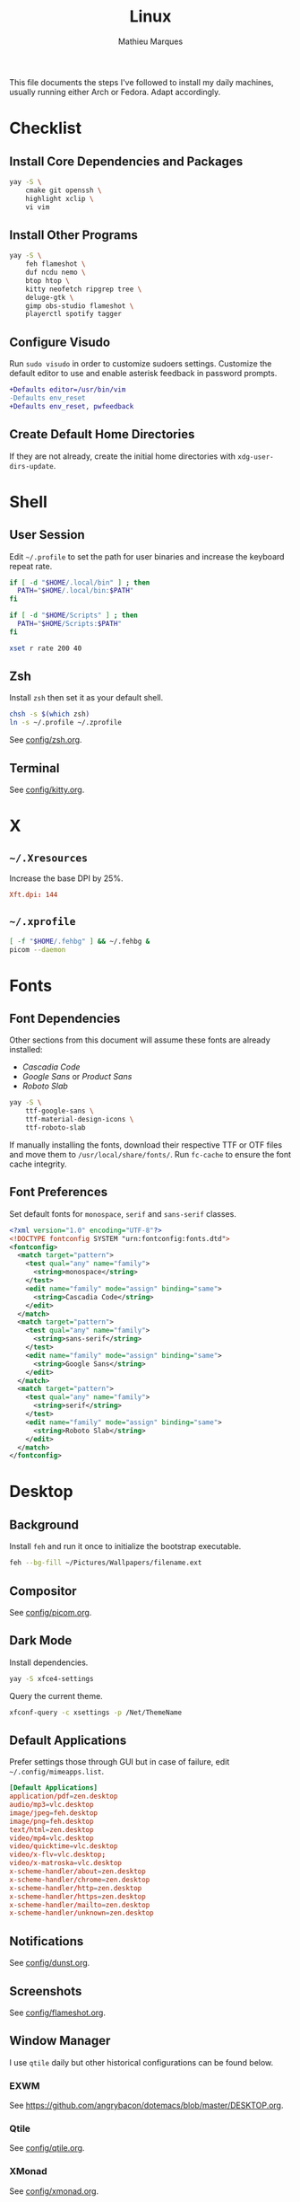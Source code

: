 #+TITLE: Linux
#+AUTHOR: Mathieu Marques
#+PROPERTY: header-args :results silent

This file documents the steps I've followed to install my daily machines,
usually running either Arch or Fedora. Adapt accordingly.

* Checklist

** Install Core Dependencies and Packages

#+BEGIN_SRC sh
yay -S \
    cmake git openssh \
    highlight xclip \
    vi vim
#+END_SRC

** Install Other Programs

#+BEGIN_SRC sh
yay -S \
    feh flameshot \
    duf ncdu nemo \
    btop htop \
    kitty neofetch ripgrep tree \
    deluge-gtk \
    gimp obs-studio flameshot \
    playerctl spotify tagger
#+END_SRC

** Configure Visudo

Run =sudo visudo= in order to customize sudoers settings. Customize the default
editor to use and enable asterisk feedback in password prompts.

#+BEGIN_SRC diff
+Defaults editor=/usr/bin/vim
-Defaults env_reset
+Defaults env_reset, pwfeedback
#+END_SRC

** Create Default Home Directories

If they are not already, create the initial home directories with
=xdg-user-dirs-update=.

* Shell

** User Session

Edit =~/.profile= to set the path for user binaries and increase the keyboard
repeat rate.

#+BEGIN_SRC sh :tangle (if (eq system-type 'gnu/linux) "~/.profile" "no")
if [ -d "$HOME/.local/bin" ] ; then
  PATH="$HOME/.local/bin:$PATH"
fi

if [ -d "$HOME/Scripts" ] ; then
  PATH="$HOME/Scripts:$PATH"
fi

xset r rate 200 40
#+END_SRC

** Zsh

Install =zsh= then set it as your default shell.

#+BEGIN_SRC sh
chsh -s $(which zsh)
ln -s ~/.profile ~/.zprofile
#+END_SRC

See [[./config/zsh.org][config/zsh.org]].

** Terminal

See [[./config/kitty.org][config/kitty.org]].

* X

** =~/.Xresources=

Increase the base DPI by 25%.

#+BEGIN_SRC conf :tangle (if (eq system-type 'gnu/linux) "~/.Xresources" "no")
Xft.dpi: 144
#+END_SRC

** =~/.xprofile=

#+BEGIN_SRC sh :tangle (if (eq system-type 'gnu/linux) "~/.xprofile" "no")
[ -f "$HOME/.fehbg" ] && ~/.fehbg &
picom --daemon
#+END_SRC

* Fonts

** Font Dependencies

Other sections from this document will assume these fonts are already installed:

- /Cascadia Code/
- /Google Sans/ or /Product Sans/
- /Roboto Slab/

#+BEGIN_SRC sh
yay -S \
    ttf-google-sans \
    ttf-material-design-icons \
    ttf-roboto-slab
#+END_SRC

If manually installing the fonts, download their respective TTF or OTF files and
move them to =/usr/local/share/fonts/=. Run =fc-cache= to ensure the font cache
integrity.

** Font Preferences

Set default fonts for =monospace=, =serif= and =sans-serif= classes.

#+BEGIN_SRC xml :tangle (if (eq system-type 'gnu/linux) "/sudo::/etc/fonts/local.conf" "no")
<?xml version="1.0" encoding="UTF-8"?>
<!DOCTYPE fontconfig SYSTEM "urn:fontconfig:fonts.dtd">
<fontconfig>
  <match target="pattern">
    <test qual="any" name="family">
      <string>monospace</string>
    </test>
    <edit name="family" mode="assign" binding="same">
      <string>Cascadia Code</string>
    </edit>
  </match>
  <match target="pattern">
    <test qual="any" name="family">
      <string>sans-serif</string>
    </test>
    <edit name="family" mode="assign" binding="same">
      <string>Google Sans</string>
    </edit>
  </match>
  <match target="pattern">
    <test qual="any" name="family">
      <string>serif</string>
    </test>
    <edit name="family" mode="assign" binding="same">
      <string>Roboto Slab</string>
    </edit>
  </match>
</fontconfig>
#+END_SRC

* Desktop

** Background

Install =feh= and run it once to initialize the bootstrap executable.

#+BEGIN_SRC sh
feh --bg-fill ~/Pictures/Wallpapers/filename.ext
#+END_SRC

** Compositor

See [[./config/picom.org][config/picom.org]].

** Dark Mode

Install dependencies.

#+BEGIN_SRC sh
yay -S xfce4-settings
#+END_SRC

Query the current theme.

#+BEGIN_SRC sh
xfconf-query -c xsettings -p /Net/ThemeName
#+END_SRC

** Default Applications

Prefer settings those through GUI but in case of failure, edit
=~/.config/mimeapps.list=.

#+BEGIN_SRC conf :tangle (if (eq system-type 'gnu/linux) "~/.config/mimeapps.list" "no")
[Default Applications]
application/pdf=zen.desktop
audio/mp3=vlc.desktop
image/jpeg=feh.desktop
image/png=feh.desktop
text/html=zen.desktop
video/mp4=vlc.desktop
video/quicktime=vlc.desktop
video/x-flv=vlc.desktop;
video/x-matroska=vlc.desktop
x-scheme-handler/about=zen.desktop
x-scheme-handler/chrome=zen.desktop
x-scheme-handler/http=zen.desktop
x-scheme-handler/https=zen.desktop
x-scheme-handler/mailto=zen.desktop
x-scheme-handler/unknown=zen.desktop
#+END_SRC

** Notifications

See [[./config/dunst.org][config/dunst.org]].

** Screenshots

See [[./config/flameshot.org][config/flameshot.org]].

** Window Manager

I use =qtile= daily but other historical configurations can be found below.

*** EXWM

See [[https://github.com/angrybacon/dotemacs/blob/master/DESKTOP.org]].

*** Qtile

See [[./config/qtile.org][config/qtile.org]].

*** XMonad

See [[./config/xmonad.org][config/xmonad.org]].

* Emacs

Emacs now ships with native compilation by default /almost/ everywhere. More
details at [[http://akrl.sdf.org/gccemacs.html]].

See https://github.com/angrybacon/dotemacs for my configuration.

* Vim

I mostly use Emacs but sometimes Vim too so minor tweaks are enough.

See [[./config/vim.org][config/vim.org]].

The above configuration tangles to =/etc/vimrc.local=. Load it from the
system-wide configuration in =/etc/vimrc=.

#+BEGIN_SRC diff
+if filereadable("/etc/vimrc.local")
+  source /etc/vimrc.local
+endif
#+END_SRC

* Git

Default settings for all Git projects.

#+BEGIN_SRC conf :tangle ~/.gitconfig
[user]
    email = mathieumarques78@gmail.com
    name = Mathieu Marques
[core]
    attributesfile = ~/.gitattributes
    excludesfile = ~/.gitignore
    ignorecase = false
[diff "lisp"]
    xfuncname = "^(((;;;+ )|\\(|([ \t]+\\(((cl-|el-patch-)?def(un|var|macro|method|custom)|gb/))).*)$"
[diff "org"]
    xfuncname = "^(\\*+ +.*)$"
[pull]
    rebase = true
[rebase]
    autosquash = true
#+END_SRC

#+BEGIN_SRC conf :tangle ~/.gitattributes
*.el diff=lisp
*.org diff=org
#+END_SRC

Default ignore list for all Git projects.

#+BEGIN_SRC conf :tangle ~/.gitignore
.DS_Store
.dir-locals.el
.nvmrc
TODO.org
#+END_SRC

* SSH

Create your public key and push it to the clipboard for further use.

#+BEGIN_SRC sh
ssh-keygen -t ed25519
xclip -sel clip < ~/.ssh/id_ed25519.pub
#+END_SRC

* Media

This block exports to a script that resets the media folders with the right
permissions. The proper way to handle this would be set a group with the right
permissions, add the media paths under that group and finally add the media
server user under that group. /Todo/ I guess.

#+HEADER: :mkdirp yes :shebang "#!/bin/sh"
#+BEGIN_SRC sh :tangle ~/Scripts/fix-media-permissions.sh
chmod 775 ~/
find ~/Videos -type d \! -perm 775 -exec chmod 775 {} \; -print
find ~/Videos -type f \! -perm 664 -exec chmod 664 {} \; -print
notify-send --urgency=low "Cron" "Successfully updated permissions under ~/Videos/"
#+END_SRC

Run it at every hour of the day to ensure new files also have the right
permissions.

* COMMENT Local Variables

# Local Variables:
# after-save-hook: (org-babel-tangle t)
# End:
